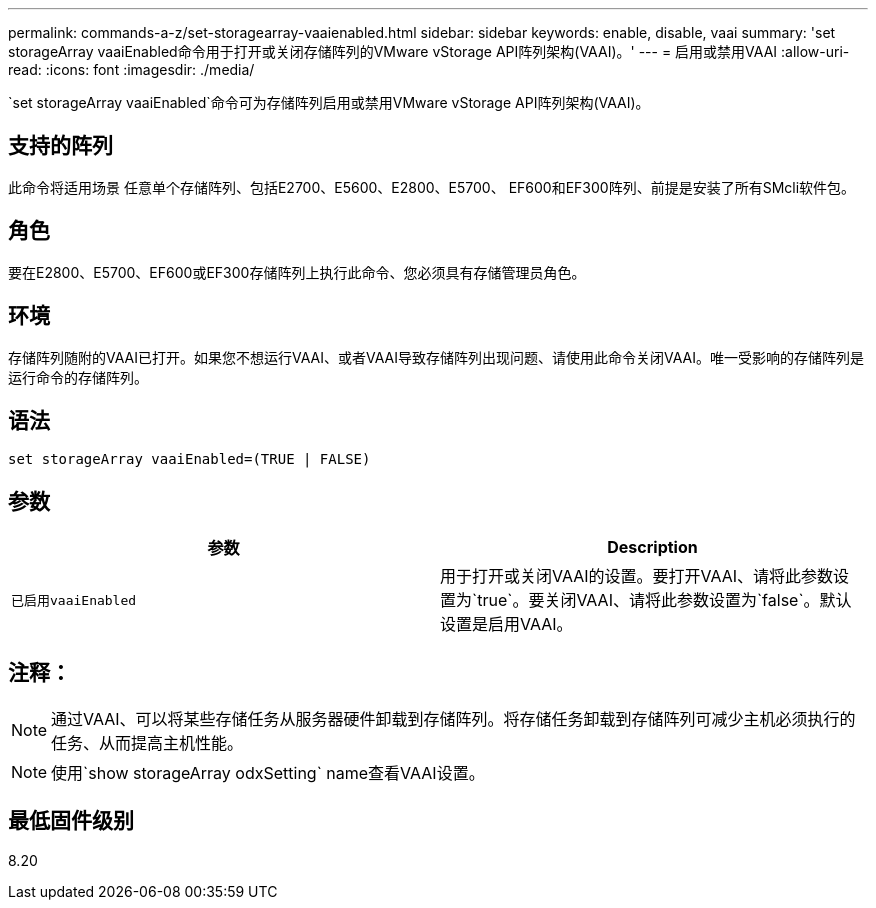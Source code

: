 ---
permalink: commands-a-z/set-storagearray-vaaienabled.html 
sidebar: sidebar 
keywords: enable, disable, vaai 
summary: 'set storageArray vaaiEnabled命令用于打开或关闭存储阵列的VMware vStorage API阵列架构(VAAI)。' 
---
= 启用或禁用VAAI
:allow-uri-read: 
:icons: font
:imagesdir: ./media/


[role="lead"]
`set storageArray vaaiEnabled`命令可为存储阵列启用或禁用VMware vStorage API阵列架构(VAAI)。



== 支持的阵列

此命令将适用场景 任意单个存储阵列、包括E2700、E5600、E2800、E5700、 EF600和EF300阵列、前提是安装了所有SMcli软件包。



== 角色

要在E2800、E5700、EF600或EF300存储阵列上执行此命令、您必须具有存储管理员角色。



== 环境

存储阵列随附的VAAI已打开。如果您不想运行VAAI、或者VAAI导致存储阵列出现问题、请使用此命令关闭VAAI。唯一受影响的存储阵列是运行命令的存储阵列。



== 语法

[listing]
----
set storageArray vaaiEnabled=(TRUE | FALSE)
----


== 参数

[cols="2*"]
|===
| 参数 | Description 


 a| 
`已启用vaaiEnabled`
 a| 
用于打开或关闭VAAI的设置。要打开VAAI、请将此参数设置为`true`。要关闭VAAI、请将此参数设置为`false`。默认设置是启用VAAI。

|===


== 注释：

[NOTE]
====
通过VAAI、可以将某些存储任务从服务器硬件卸载到存储阵列。将存储任务卸载到存储阵列可减少主机必须执行的任务、从而提高主机性能。

====
[NOTE]
====
使用`show storageArray odxSetting` name查看VAAI设置。

====


== 最低固件级别

8.20
